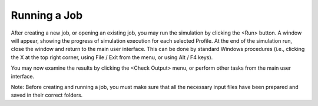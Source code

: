 Running a Job
=============

After creating a new job, or opening an existing job, you may run the simulation by clicking the <Run> button.  A window will appear, showing the progress of simulation execution for each selected Profile.   At the end of the simulation run, close the window and return to the main user interface. This can be done by standard Windows procedures (i.e., clicking the X at the top right corner, using File / Exit from the menu, or using Alt / F4 keys).

You may now examine the results by clicking the <Check Output> menu, or perform other tasks from the main user interface.

Note:   Before creating and running a job, you must make sure that all the necessary input files have been prepared and saved in their correct folders.

